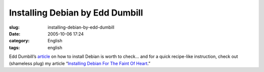 Installing Debian by Edd Dumbill
################################
:slug: installing-debian-by-edd-dumbill
:date: 2005-10-06 17:24
:category: English
:tags: english

Edd Dumbill’s
`article <http://www.linuxdevcenter.com/pub/a/linux/2005/09/29/installing_debian.html>`__
on how to install Debian is worth to check… and for a quick recipe-like
instruction, check out (shameless plug) my article “\ `Installing Debian
For The Faint Of Heart <http://www.ogmaciel.com/?page_id=101>`__.”
